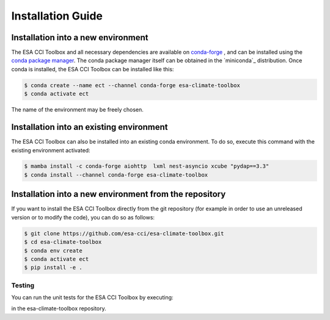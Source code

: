 .. _conda-forge: https://conda-forge.org/
.. _conda package manager: https://docs.conda.io/projects/conda/en/latest/
.. -miniconda: https://docs.conda.io/projects/conda/en/latest/

==================
Installation Guide
==================

Installation into a new environment
====
The ESA CCI Toolbox and all necessary dependencies are available on `conda-forge`_ , and can be installed
using the `conda package manager`_. The conda package manager itself can be obtained in the `miniconda`_ distribution.
Once conda is installed, the ESA CCI Toolbox can be installed like this:

.. code-block::

    $ conda create --name ect --channel conda-forge esa-climate-toolbox
    $ conda activate ect
The name of the environment may be freely chosen.

Installation into an existing environment
====
The ESA CCI Toolbox can also be installed into an existing conda environment. To do so, execute this command with the existing environment activated:

.. code-block::

    $ mamba install -c conda-forge aiohttp  lxml nest-asyncio xcube "pydap==3.3"
    $ conda install --channel conda-forge esa-climate-toolbox

Installation into a new environment from the repository
====
If you want to install the ESA CCI Toolbox directly from the git repository (for example in order to use an unreleased version or to modify the code), you can do so as follows:

.. code-block::

    $ git clone https://github.com/esa-cci/esa-climate-toolbox.git
    $ cd esa-climate-toolbox
    $ conda env create
    $ conda activate ect
    $ pip install -e .

Testing
----
You can run the unit tests for the ESA CCI Toolbox by executing:

.. code-block::
    $ pytest

in the esa-climate-toolbox repository.